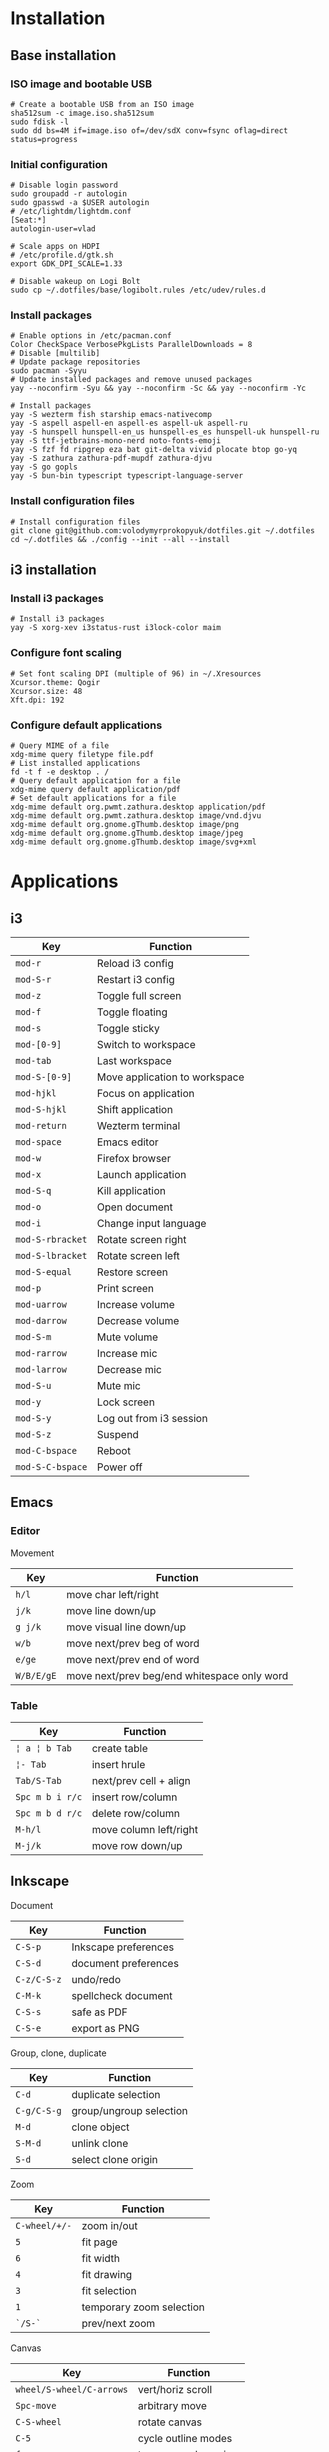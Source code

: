 * Installation
** Base installation
*** ISO image and bootable USB

#+BEGIN_SRC fish
# Create a bootable USB from an ISO image
sha512sum -c image.iso.sha512sum
sudo fdisk -l
sudo dd bs=4M if=image.iso of=/dev/sdX conv=fsync oflag=direct status=progress
#+END_SRC

*** Initial configuration

#+BEGIN_SRC fish
# Disable login password
sudo groupadd -r autologin
sudo gpasswd -a $USER autologin
# /etc/lightdm/lightdm.conf
[Seat:*]
autologin-user=vlad

# Scale apps on HDPI
# /etc/profile.d/gtk.sh
export GDK_DPI_SCALE=1.33

# Disable wakeup on Logi Bolt
sudo cp ~/.dotfiles/base/logibolt.rules /etc/udev/rules.d
#+END_SRC

*** Install packages

#+BEGIN_SRC fish
# Enable options in /etc/pacman.conf
Color CheckSpace VerbosePkgLists ParallelDownloads = 8
# Disable [multilib]
# Update package repositories
sudo pacman -Syyu
# Update installed packages and remove unused packages
yay --noconfirm -Syu && yay --noconfirm -Sc && yay --noconfirm -Yc

# Install packages
yay -S wezterm fish starship emacs-nativecomp
yay -S aspell aspell-en aspell-es aspell-uk aspell-ru
yay -S hunspell hunspell-en_us hunspell-es_es hunspell-uk hunspell-ru
yay -S ttf-jetbrains-mono-nerd noto-fonts-emoji
yay -S fzf fd ripgrep eza bat git-delta vivid plocate btop go-yq
yay -S zathura zathura-pdf-mupdf zathura-djvu
yay -S go gopls
yay -S bun-bin typescript typescript-language-server
#+END_SRC

*** Install configuration files

#+BEGIN_SRC fish
# Install configuration files
git clone git@github.com:volodymyrprokopyuk/dotfiles.git ~/.dotfiles
cd ~/.dotfiles && ./config --init --all --install
#+END_SRC

** i3 installation
*** Install i3 packages

#+BEGIN_SRC fish
# Install i3 packages
yay -S xorg-xev i3status-rust i3lock-color maim
#+END_SRC

*** Configure font scaling

#+BEGIN_SRC fish
# Set font scaling DPI (multiple of 96) in ~/.Xresources
Xcursor.theme: Qogir
Xcursor.size: 48
Xft.dpi: 192
#+END_SRC

*** Configure default applications

#+BEGIN_SRC fish
# Query MIME of a file
xdg-mime query filetype file.pdf
# List installed applications
fd -t f -e desktop . /
# Query default application for a file
xdg-mime query default application/pdf
# Set default applications for a file
xdg-mime default org.pwmt.zathura.desktop application/pdf
xdg-mime default org.pwmt.zathura.desktop image/vnd.djvu
xdg-mime default org.gnome.gThumb.desktop image/png
xdg-mime default org.gnome.gThumb.desktop image/jpeg
xdg-mime default org.gnome.gThumb.desktop image/svg+xml
#+END_SRC

* Applications

** i3

| Key              | Function                      |
|------------------+-------------------------------|
| =mod-r=          | Reload i3 config              |
| =mod-S-r=        | Restart i3 config             |
| =mod-z=          | Toggle full screen            |
| =mod-f=          | Toggle floating               |
| =mod-s=          | Toggle sticky                 |
|------------------+-------------------------------|
| =mod-[0-9]=      | Switch to workspace           |
| =mod-tab=        | Last workspace                |
| =mod-S-[0-9]=    | Move application to workspace |
| =mod-hjkl=       | Focus on application          |
| =mod-S-hjkl=     | Shift application             |
|------------------+-------------------------------|
| =mod-return=     | Wezterm terminal              |
| =mod-space=      | Emacs editor                  |
| =mod-w=          | Firefox browser               |
| =mod-x=          | Launch application            |
| =mod-S-q=        | Kill application              |
| =mod-o=          | Open document                 |
| =mod-i=          | Change input language         |
|------------------+-------------------------------|
| =mod-S-rbracket= | Rotate screen right           |
| =mod-S-lbracket= | Rotate screen left            |
| =mod-S-equal=    | Restore screen                |
| =mod-p=          | Print screen                  |
|------------------+-------------------------------|
| =mod-uarrow=     | Increase volume               |
| =mod-darrow=     | Decrease volume               |
| =mod-S-m=        | Mute volume                   |
|------------------+-------------------------------|
| =mod-rarrow=     | Increase mic                  |
| =mod-larrow=     | Decrease mic                  |
| =mod-S-u=        | Mute mic                      |
|------------------+-------------------------------|
| =mod-y=          | Lock screen                   |
| =mod-S-y=        | Log out from i3 session       |
| =mod-S-z=        | Suspend                       |
| =mod-C-bspace=   | Reboot                        |
| =mod-S-C-bspace= | Power off                     |

** Emacs

*** Editor

Movement

| Key        | Function                                    |
|------------+---------------------------------------------|
| =h/l=      | move char left/right                        |
| =j/k=      | move line down/up                           |
| =g j/k=    | move visual line down/up                    |
|------------+---------------------------------------------|
| =w/b=      | move next/prev beg of word                  |
| =e/ge=     | move next/prev end of word                  |
| =W/B/E/gE= | move next/prev beg/end whitespace only word |
|------------+---------------------------------------------|

*** Table

| Key             | Function               |
|-----------------+------------------------|
| =¦ a ¦ b Tab=   | create table           |
| =¦- Tab=        | insert hrule           |
| =Tab/S-Tab=     | next/prev cell + align |
| =Spc m b i r/c= | insert row/column      |
| =Spc m b d r/c= | delete row/column      |
| =M-h/l=         | move column left/right |
| =M-j/k=         | move row down/up       |

** Inkscape

Document

| Key         | Function             |
|-------------+----------------------|
| =C-S-p=     | Inkscape preferences |
| =C-S-d=     | document preferences |
| =C-z/C-S-z= | undo/redo            |
| =C-M-k=     | spellcheck document  |
| =C-S-s=     | safe as PDF          |
| =C-S-e=     | export as PNG        |

Group, clone, duplicate

| Key         | Function                |
|-------------+-------------------------|
| =C-d=       | duplicate selection     |
| =C-g/C-S-g= | group/ungroup selection |
| =M-d=       | clone object            |
| =S-M-d=     | unlink clone            |
| =S-d=       | select clone origin     |

Zoom

| Key           | Function                 |
|---------------+--------------------------|
| =C-wheel/+/-= | zoom in/out              |
| =5=           | fit page                 |
| =6=           | fit width                |
| =4=           | fit drawing              |
| =3=           | fit selection            |
| =1=           | temporary zoom selection |
| =`/S-`=       | prev/next zoom           |

Canvas

| Key                      | Function             |
|--------------------------+----------------------|
| =wheel/S-wheel/C-arrows= | vert/horiz scroll    |
| =Spc-move=               | arbitrary move       |
| =C-S-wheel=              | rotate canvas        |
| =C-5=                    | cycle outline modes  |
| =f=                      | temporary clean view |
| =S-F11=                  | toggle tool bars     |
| =F12=                    | toggle dialogs       |

Guides, grids

| Key          | Function                |
|--------------+-------------------------|
| =%=          | toggle snapping         |
| =#=          | toggle grid             |
| =¦=          | toggle guides           |
| =Ruler-drag= | create guide            |
| =S-drag=     | rotate guide            |
| =C-S-drag=   | rotate guide snap angle |
| =Del=        | delete guide            |

Z-order, layers

| Key    | Function                  |
|--------+---------------------------|
| =Home= | raise selection to top    |
| =PgUp= | raise selection           |
| =PgDw= | lower selection           |
| =End=  | lower selection to bottom |

Fill, stroke

| Key         | Function                   |
|-------------+----------------------------|
| =click=     | fill from palette          |
| =S-click=   | stroke from palette        |
| =M-drag=    | temporary ungesture        |
| =C-drag=    | adjust lightness/intensity |
| =S-drag=    | adjust saturation/shade    |
| =C-c/C-S-v= | copy/paste object style    |

Select =s=

| Key         | Function                    |
|-------------+-----------------------------|
| =Spc=       | temporary switch to select  |
| =click=     | select object               |
| =S-click=   | toggle selection            |
| =C-click=   | select in group             |
| =M-click=   | select under                |
| =drag=      | rubberband selection        |
| =S-drag=    | add to rubberband selection |
| =M-drag=    | touch selection             |
| =S-M-drag=  | add to touch selection      |
| =Tab/S-Tab= | select next/prev object     |
| =S-s=       | cycle scale/rotate/align    |

Move =s=

| Key           | Function                 |
|---------------+--------------------------|
| =drag/arrows= | move selection           |
| =S/M-arrows=  | coarse/fine grained move |
| =S-drag=      | move without snapping    |
| =C-drag=      | horiz/vert move          |

Scale =s=

| Key          | Function                  |
|--------------+---------------------------|
| =C-drag=     | aspect ratio scale        |
| =S-drag/</>= | symmetric scale           |
| =C/M-</>=    | coarse/fine grained scale |

Rotate, flip =s=

| Key      | Function               |
|----------+------------------------|
| =C-drag= | snap angle rotate      |
| =S-drag= | opposite corner rotate |
| =M-[/]=  | fine grained rotate    |
| =h/v=    | horiz/vert flip        |

Text =t=

| Key | Function |
|-----+----------|
|     |          |

Bezier =b=

| Key | Function |
|-----+----------|
|     |          |

Node =n=

| Key   | Function     |
|-------+--------------|
| =S-r= | reverse path |

Rectangle =r=

| Key | Function |
|-----+----------|
|     |          |

Ellipse =e=

| Key | Function |
|-----+----------|
|     |          |


* Commands
** yay

#+BEGIN_SRC fish
# Update a repository database
yay -Sy
# Upgrade a system
yay -Syu
# Show packages to upgrade
yay -Qu

# Clean a package cache
yay -Sc
# Clean unneeded dependencies
yay -Yc

# Search a remote repository database for a package
yay -Ss/i <package>
# Query a local repository database for an installed package
yay -Qs/i <package>
# Show explicitly installed packages
yay -Qe

# Install a package
yay -S <package>
# Remove a package, its configuration, and dependencies
yay -Rsn <package>

# List all files owned by a package
yay -Ql <package>
# Show which package a file belongs to
yay -Qo <file path>
# Show dependency tree of a package
pactree <package>
# Show packages that depend on a package
pactree -r <package>
#+END_SRC

** rclone

#+BEGIN_SRC fish
# configure remote
rclone config
# list remote files/directories
rclone ls/lsl/lsd/tree remote:path
# show remote object size
rclone size remote:path
# show remote quota
rclone about remote:
# generate a public link to a file
rclone link remote:path
# copy files
rclone copy --progress remote:path ~/local
rclone copy --progress ~/local remote:path
# delete files
rclone --dry-run delete remote:path
# operate remote with TUI
rclone ncdu remote:
#+END_SRC

** Docker

Install and configure Docker

#+BEGIN_SRC fish
yay -S docker docker-compose docker-buildx
sudo groupadd docker
sudo usermod -G docker -a $USER
newgrp docker
sudo systemctl enable docker.service
sudo systemctl start docker.service
#+END_SRC

Network management

#+BEGIN_SRC fish
docker network create $net
docker network ls
docker network rm --force $net
docker container run --network $net --network-alias $cnt $img
#+END_SRC

Image management

#+BEGIN_SRC fish
docker buildx build --tag user/image:tag --target stage .
docker image ls --all [image[:tag]]
docker image rm --force $img
# space for images, build cache, local volumes and container writable layers
docker system df
# remove all stopped containers, unused networks, dangling images, unused cache
docker system prune
#+END_SRC

Container management

#+BEGIN_SRC fish
docker container run --name $cnt --hostname $cnt --rm $img \
  [cmd args...] [bash -c 'cmd ...']
docker container run --interactive --tty $img
docker container run --env VAR=val $img
docker container run --detach --publish $hostport:$cntport $img
docker container ls --all
docker container stop $cnt
docker container rm --force $cnt # stop then remove
#+END_SRC

Execute a command inside a container

#+BEGIN_SRC fish
docker container top/stats/logs --follow $cnt
docker container cp hostfile $cnt:/path # even from stopped
docker container exec $cnt ls/cat/rm /path # only on running
docker container exec -it $cnt bash # interactive
#+END_SRC

Volume and mount management

#+BEGIN_SRC fish
docker volume create $vol
docker volume ls
docker volume rm --force $vol
docker container run --volume $vol:/cntpath $img
docker container run --name $cnt --rm \
  --mount type=volume,source=$vol,target=/cntpath,readonly $img
docker container run --name $cnt --rm \
  --mount type=bind,source=(pwd)/hostpath,target=/cntpath,readonly $img
#+END_SRC

Docker compose

#+BEGIN_SRC fish
docker-compose config # validate merged YAML config
docker-compose --file compose.yaml up [--detach]
docker-compose up --build --scale $srv=N # creates new containers
docker-compose ps
docker-compose logs --follow [$srv]
docker-compose start/stop # existing containers
docker-compose down [$srv] # removes containers
#+END_SRC

